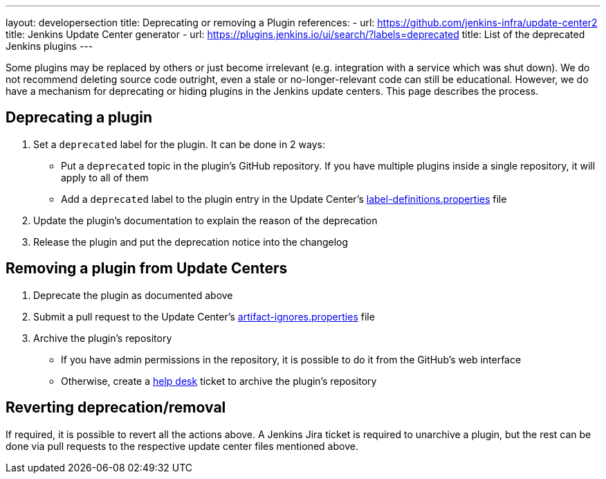 ---
layout: developersection
title: Deprecating or removing a Plugin
references:
- url: https://github.com/jenkins-infra/update-center2
  title: Jenkins Update Center generator
- url: https://plugins.jenkins.io/ui/search/?labels=deprecated
  title: List of the deprecated Jenkins plugins
---

Some plugins may be replaced by others or just become irrelevant (e.g. integration with a service which was shut down).
We do not recommend deleting source code outright, even a stale or no-longer-relevant code can still be educational.
However, we do have a mechanism for deprecating or hiding plugins in the Jenkins update centers.
This page describes the process.

== Deprecating a plugin

. Set a `deprecated` label for the plugin. It can be done in 2 ways:
** Put a `deprecated` topic in the plugin's GitHub repository.
   If you have multiple plugins inside a single repository, it will apply to all of them
** Add a `deprecated` label to the plugin entry in the Update Center's link:https://github.com/jenkins-infra/update-center2/blob/master/resources/label-definitions.properties[label-definitions.properties] file
. Update the plugin's documentation to explain the reason of the deprecation
. Release the plugin and put the deprecation notice into the changelog

== Removing a plugin from Update Centers

. Deprecate the plugin as documented above
. Submit a pull request to the Update Center's https://github.com/jenkins-infra/update-center2/blob/master/resources/artifact-ignores.properties[artifact-ignores.properties] file
. Archive the plugin's repository
** If you have admin permissions in the repository, it is possible to do it from the GitHub's web interface
** Otherwise, create a link:https://github.com/jenkins-infra/helpdesk/issues/new?labels=github-permissions&template=2-github-permissions.yml[help desk,window='_blank'] ticket to archive the plugin's repository

== Reverting deprecation/removal

If required, it is possible to revert all the actions above.
A Jenkins Jira ticket is required to unarchive a plugin,
but the rest can be done via pull requests to the respective update center files mentioned above.

